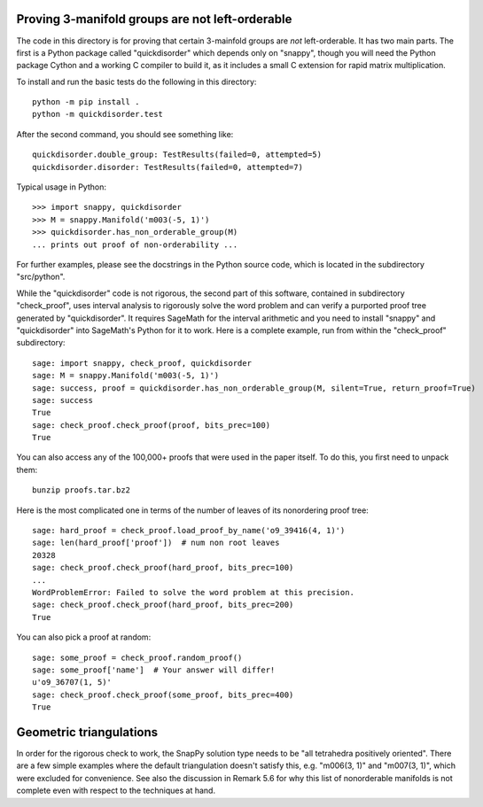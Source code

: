 Proving 3-manifold groups are not left-orderable
================================================

The code in this directory is for proving that certain 3-mainfold
groups are *not* left-orderable. It has two main parts. The first is a
Python package called "quickdisorder" which depends only on "snappy",
though you will need the Python package Cython and a working C
compiler to build it, as it includes a small C extension for rapid
matrix multiplication.

To install and run the basic tests do the following in this
directory::

  python -m pip install .
  python -m quickdisorder.test

After the second command, you should see something like::

  quickdisorder.double_group: TestResults(failed=0, attempted=5)
  quickdisorder.disorder: TestResults(failed=0, attempted=7)

Typical usage in Python::

  >>> import snappy, quickdisorder
  >>> M = snappy.Manifold('m003(-5, 1)')
  >>> quickdisorder.has_non_orderable_group(M)
  ... prints out proof of non-orderability ...

For further examples, please see the docstrings in the Python source
code, which is located in the subdirectory "src/python".

While the "quickdisorder" code is not rigorous, the second part of
this software, contained in subdirectory "check_proof", uses interval
analysis to rigorously solve the word problem and can verify a
purported proof tree generated by "quickdisorder".  It requires
SageMath for the interval arithmetic and you need to install "snappy"
and "quickdisorder" into SageMath's Python for it to work.  Here is a
complete example, run from within the "check_proof" subdirectory::

  sage: import snappy, check_proof, quickdisorder
  sage: M = snappy.Manifold('m003(-5, 1)')
  sage: success, proof = quickdisorder.has_non_orderable_group(M, silent=True, return_proof=True)
  sage: success
  True
  sage: check_proof.check_proof(proof, bits_prec=100)
  True

You can also access any of the 100,000+ proofs that were used in the
paper itself.  To do this, you first need to unpack them::

  bunzip proofs.tar.bz2

Here is the most complicated one in terms of the
number of leaves of its nonordering proof tree::

  sage: hard_proof = check_proof.load_proof_by_name('o9_39416(4, 1)')
  sage: len(hard_proof['proof'])  # num non root leaves
  20328
  sage: check_proof.check_proof(hard_proof, bits_prec=100)
  ...
  WordProblemError: Failed to solve the word problem at this precision.
  sage: check_proof.check_proof(hard_proof, bits_prec=200)
  True
  
You can also pick a proof at random::

  sage: some_proof = check_proof.random_proof()
  sage: some_proof['name']  # Your answer will differ!
  u'o9_36707(1, 5)'
  sage: check_proof.check_proof(some_proof, bits_prec=400)
  True
  

Geometric triangulations
========================

In order for the rigorous check to work, the SnapPy solution type
needs to be "all tetrahedra positively oriented".  There are a few
simple examples where the default triangulation doesn't satisfy this,
e.g. "m006(3, 1)" and "m007(3, 1)", which were excluded for
convenience.  See also the discussion in Remark 5.6 for why this list
of nonorderable manifolds is not complete even with respect to the
techniques at hand.
